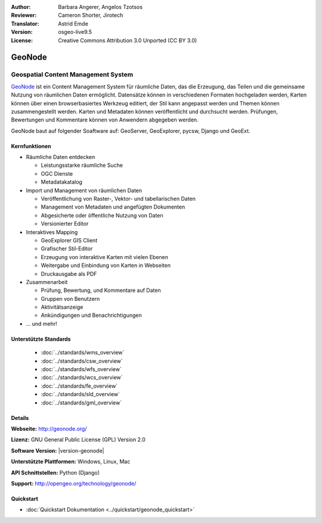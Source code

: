 :Author: Barbara Angerer, Angelos Tzotsos
:Reviewer: Cameron Shorter, Jirotech
:Translator: Astrid Emde
:Version: osgeo-live9.5
:License: Creative Commons Attribution 3.0 Unported (CC BY 3.0)

.. image:: /images/project_logos/logo-geonode.png
  :alt: project logo
  :align: right
  :target: http://geonode.org

.. image:: /images/logos/OSGeo_project.png
    :scale: 100
    :alt: OSGeo Project
    :align: right
    :target: http://www.osgeo.org

GeoNode
================================================================================

Geospatial Content Management System
~~~~~~~~~~~~~~~~~~~~~~~~~~~~~~~~~~~~~~~~~~~~~~~~~~~~~~~~~~~~~~~~~~~~~~~~~~~~~~~~

`GeoNode <http://geonode.org>`_ ist ein Content Management System für räumliche Daten, das die Erzeugung, das Teilen und die gemeinsame Nutzung von räumlichen Daten ermöglicht. 
Datensätze können in verschiedenen Formaten hochgeladen werden, Karten können über einen browserbasiertes Werkzeug editiert, der Stil kann angepasst werden und Themen können zusammengestellt werden. Karten und Metadaten können veröffentlicht und durchsucht werden. Prüfungen, Bewertungen und Kommentare können von Anwendern abgegeben werden.

GeoNode baut auf folgender Soaftware auf: GeoServer, GeoExplorer, pycsw, Django und GeoExt.

.. image:: /images/screenshots/geonode/geonode_basic_application.png
  :scale: 50%
  :alt: GeoNode Anwendung
  :align: right

Kernfunktionen
--------------------------------------------------------------------------------

* Räumliche Daten entdecken

  * Leistungsstarke räumliche Suche
  * OGC Dienste
  * Metadatakatalog

* Import und Management von räumlichen Daten

  * Veröffentlichung von Raster-, Vektor- und tabellarischen Daten
  * Management von Metadaten und angefügten Dokumenten
  * Abgesicherte oder öffentliche Nutzung von Daten
  * Versionierter Editor

* Interaktives Mapping

  * GeoExplorer GIS Client
  * Grafischer Stil-Editor
  * Erzeugung von interaktive Karten mit vielen Ebenen
  * Weitergabe und Einbindung von Karten in Webseiten
  * Druckausgabe als PDF

* Zusammenarbeit

  * Prüfung, Bewertung, und Kommentare auf Daten
  * Gruppen von Benutzern
  * Aktivitätsanzeige
  * Ankündigungen und Benachrichtigungen

* ... und mehr!

Unterstützte Standards
--------------------------------------------------------------------------------

  * :doc:`../standards/wms_overview`
  * :doc:`../standards/csw_overview`
  * :doc:`../standards/wfs_overview`
  * :doc:`../standards/wcs_overview`
  * :doc:`../standards/fe_overview`
  * :doc:`../standards/sld_overview` 
  * :doc:`../standards/gml_overview`

Details
--------------------------------------------------------------------------------

**Webseite:** http://geonode.org/

**Lizenz:** GNU General Public License (GPL) Version 2.0

**Software Version:** |version-geonode|

**Unterstützte Plattformen:** Windows, Linux, Mac

**API Schnittstellen:** Python (Django)

**Support:** http://opengeo.org/technology/geonode/

Quickstart
--------------------------------------------------------------------------------

* :doc:`Quickstart Dokumentation <../quickstart/geonode_quickstart>`

